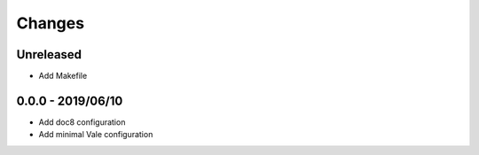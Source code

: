 =======
Changes
=======


Unreleased
==========

- Add Makefile

0.0.0 - 2019/06/10
==================

- Add doc8 configuration
- Add minimal Vale configuration
